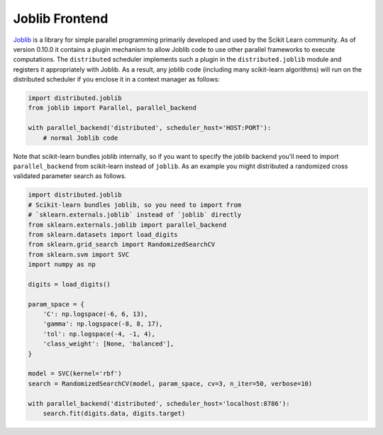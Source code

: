 Joblib Frontend
===============

Joblib_ is a library for simple parallel programming primarily developed and
used by the Scikit Learn community.  As of version 0.10.0 it contains a plugin
mechanism to allow Joblib code to use other parallel frameworks to execute
computations.  The ``distributed`` scheduler implements such a plugin in the
``distributed.joblib`` module and registers it appropriately with Joblib.  As a
result, any joblib code (including many scikit-learn algorithms) will run on
the distributed scheduler if you enclose it in a context manager as follows:

.. code-block:: python

   import distributed.joblib
   from joblib import Parallel, parallel_backend

   with parallel_backend('distributed', scheduler_host='HOST:PORT'):
       # normal Joblib code


Note that scikit-learn bundles joblib internally, so if you want to specify the
joblib backend you'll need to import ``parallel_backend`` from scikit-learn
instead of ``joblib``. As an example you might distributed a randomized cross
validated parameter search as follows.

.. code-block:: python

   import distributed.joblib
   # Scikit-learn bundles joblib, so you need to import from
   # `sklearn.externals.joblib` instead of `joblib` directly
   from sklearn.externals.joblib import parallel_backend
   from sklearn.datasets import load_digits
   from sklearn.grid_search import RandomizedSearchCV
   from sklearn.svm import SVC
   import numpy as np

   digits = load_digits()

   param_space = {
       'C': np.logspace(-6, 6, 13),
       'gamma': np.logspace(-8, 8, 17),
       'tol': np.logspace(-4, -1, 4),
       'class_weight': [None, 'balanced'],
   }

   model = SVC(kernel='rbf')
   search = RandomizedSearchCV(model, param_space, cv=3, n_iter=50, verbose=10)

   with parallel_backend('distributed', scheduler_host='localhost:8786'):
       search.fit(digits.data, digits.target)

.. _`Joblib`: https://pythonhosted.org/joblib/
